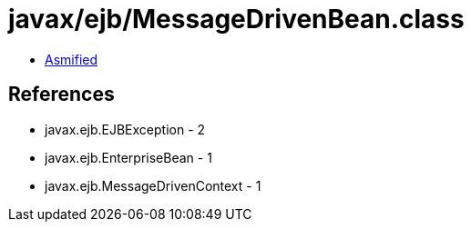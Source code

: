 = javax/ejb/MessageDrivenBean.class

 - link:MessageDrivenBean-asmified.java[Asmified]

== References

 - javax.ejb.EJBException - 2
 - javax.ejb.EnterpriseBean - 1
 - javax.ejb.MessageDrivenContext - 1
